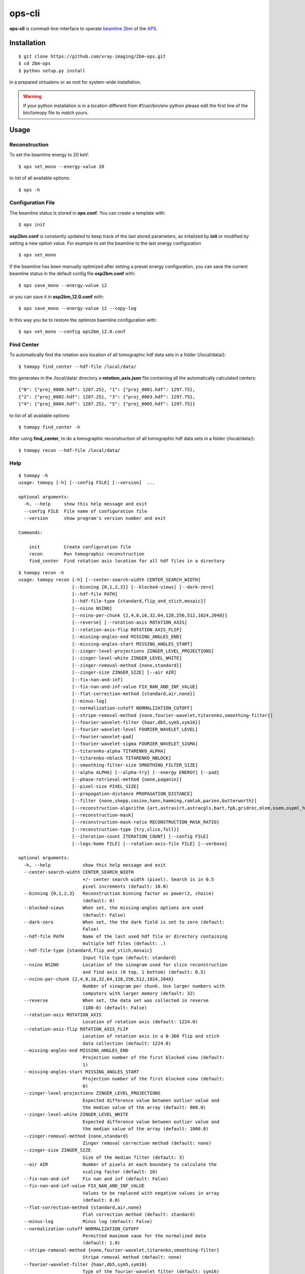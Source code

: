 =======
ops-cli
=======

**ops-cli** is commad-line-interface to operate `beamline 2bm <https://2bm-docs.readthedocs.io>`_ of the 
`APS <https://aps.anl.gov/>`_.


Installation
============

::

    $ git clone https://github.com/xray-imaging/2bm-ops.git
    $ cd 2bm-ops
    $ python setup.py install

in a prepared virtualenv or as root for system-wide installation.

.. warning:: If your python installation is in a location different from #!/usr/bin/env python please edit the first line of the bin/tomopy file to match yours.


Usage
=====

Reconstruction
--------------

To set the beamline energy to 20 keV::

    $ ops set_mono --energy-value 20 

to list of all available options::

    $ ops -h


Configuration File
------------------

The beamline status is stored in **ops.conf**. You can create a template with::

    $ ops init

**osp2bm.conf** is constantly updated to keep track of the last stored parameters, as initalized by **init** or modified by setting a new option value. For example to set the beamline to the last energy configuration ::

    $ ops set_mono

If the beamline has been manually optimized after setting a preset energy configuration, you can save the current beamline status in the default config file **osp2bm.conf** with::  

    $ ops save_mono --energy-value 12

or you can save it in **osp2bm_12.0.conf** with::

    $ ops save_mono --energy-value 12 --copy-log

In this way you be to restore the optimize baemline configuration with::

    $ ops set_mono --config ops2bm_12.0.conf

Find Center
-----------

To automatically find the rotation axis location of all tomographic hdf data sets in a folder (/local/data/)::

    $ tomopy find_center --hdf-file /local/data/


this generates in the /local/data/ directory a **rotation_axis.json** file containing all the automatically calculated centers::

            {"0": {"proj_0000.hdf": 1287.25}, "1": {"proj_0001.hdf": 1297.75},
            {"2": {"proj_0002.hdf": 1287.25}, "3": {"proj_0003.hdf": 1297.75},
            {"4": {"proj_0004.hdf": 1287.25}, "5": {"proj_0005.hdf": 1297.75}}

to list of all available options::

    $ tomopy find_center -h


After using **find_center**, to do a tomographic reconstruction of all tomographic hdf data sets in a folder (/local/data/)::

    $ tomopy recon --hdf-file /local/data/


Help
----

::

    $ tomopy -h
    usage: tomopy [-h] [--config FILE] [--version]  ...

    optional arguments:
      -h, --help     show this help message and exit
      --config FILE  File name of configuration file
      --version      show program's version number and exit

    Commands:
      
        init         Create configuration file
        recon        Run tomographic reconstruction
        find_center  Find rotation axis location for all hdf files in a directory

::

    $ tomopy recon -h
    usage: tomopy recon [-h] [--center-search-width CENTER_SEARCH_WIDTH]
                        [--binning {0,1,2,3}] [--blocked-views] [--dark-zero]
                        [--hdf-file PATH]
                        [--hdf-file-type {standard,flip_and_stich,mosaic}]
                        [--nsino NSINO]
                        [--nsino-per-chunk {2,4,8,16,32,64,128,256,512,1024,2048}]
                        [--reverse] [--rotation-axis ROTATION_AXIS]
                        [--rotation-axis-flip ROTATION_AXIS_FLIP]
                        [--missing-angles-end MISSING_ANGLES_END]
                        [--missing-angles-start MISSING_ANGLES_START]
                        [--zinger-level-projections ZINGER_LEVEL_PROJECTIONS]
                        [--zinger-level-white ZINGER_LEVEL_WHITE]
                        [--zinger-removal-method {none,standard}]
                        [--zinger-size ZINGER_SIZE] [--air AIR]
                        [--fix-nan-and-inf]
                        [--fix-nan-and-inf-value FIX_NAN_AND_INF_VALUE]
                        [--flat-correction-method {standard,air,none}]
                        [--minus-log]
                        [--normalization-cutoff NORMALIZATION_CUTOFF]
                        [--stripe-removal-method {none,fourier-wavelet,titarenko,smoothing-filter}]
                        [--fourier-wavelet-filter {haar,db5,sym5,sym16}]
                        [--fourier-wavelet-level FOURIER_WAVELET_LEVEL]
                        [--fourier-wavelet-pad]
                        [--fourier-wavelet-sigma FOURIER_WAVELET_SIGMA]
                        [--titarenko-alpha TITARENKO_ALPHA]
                        [--titarenko-nblock TITARENKO_NBLOCK]
                        [--smoothing-filter-size SMOOTHING_FILTER_SIZE]
                        [--alpha ALPHA] [--alpha-try] [--energy ENERGY] [--pad]
                        [--phase-retrieval-method {none,paganin}]
                        [--pixel-size PIXEL_SIZE]
                        [--propagation-distance PROPAGATION_DISTANCE]
                        [--filter {none,shepp,cosine,hann,hamming,ramlak,parzen,butterworth}]
                        [--reconstruction-algorithm {art,astrasirt,astracgls,bart,fpb,gridrec,mlem,osem,ospml_hybrid,ospml_quad,pml_hybrid,pml_quad,sirt,tv,grad,tikh}]
                        [--reconstruction-mask]
                        [--reconstruction-mask-ratio RECONSTRUCTION_MASK_RATIO]
                        [--reconstruction-type {try,slice,full}]
                        [--iteration-count ITERATION_COUNT] [--config FILE]
                        [--logs-home FILE] [--rotation-axis-file FILE] [--verbose]

    optional arguments:
      -h, --help            show this help message and exit
      --center-search-width CENTER_SEARCH_WIDTH
                            +/- center search width (pixel). Search is in 0.5
                            pixel increments (default: 10.0)
      --binning {0,1,2,3}   Reconstruction binning factor as power(2, choice)
                            (default: 0)
      --blocked-views       When set, the missing-angles options are used
                            (default: False)
      --dark-zero           When set, the the dark field is set to zero (default:
                            False)
      --hdf-file PATH       Name of the last used hdf file or directory containing
                            multiple hdf files (default: .)
      --hdf-file-type {standard,flip_and_stich,mosaic}
                            Input file type (default: standard)
      --nsino NSINO         Location of the sinogram used for slice reconstruction
                            and find axis (0 top, 1 bottom) (default: 0.5)
      --nsino-per-chunk {2,4,8,16,32,64,128,256,512,1024,2048}
                            Number of sinagram per chunk. Use larger numbers with
                            computers with larger memory (default: 32)
      --reverse             When set, the data set was collected in reverse
                            (180-0) (default: False)
      --rotation-axis ROTATION_AXIS
                            Location of rotation axis (default: 1224.0)
      --rotation-axis-flip ROTATION_AXIS_FLIP
                            Location of rotation axis in a 0-360 flip and stich
                            data collection (default: 1224.0)
      --missing-angles-end MISSING_ANGLES_END
                            Projection number of the first blocked view (default:
                            1)
      --missing-angles-start MISSING_ANGLES_START
                            Projection number of the first blocked view (default:
                            0)
      --zinger-level-projections ZINGER_LEVEL_PROJECTIONS
                            Expected difference value between outlier value and
                            the median value of the array (default: 800.0)
      --zinger-level-white ZINGER_LEVEL_WHITE
                            Expected difference value between outlier value and
                            the median value of the array (default: 1000.0)
      --zinger-removal-method {none,standard}
                            Zinger removal correction method (default: none)
      --zinger-size ZINGER_SIZE
                            Size of the median filter (default: 3)
      --air AIR             Number of pixels at each boundary to calculate the
                            scaling factor (default: 10)
      --fix-nan-and-inf     Fix nan and inf (default: False)
      --fix-nan-and-inf-value FIX_NAN_AND_INF_VALUE
                            Values to be replaced with negative values in array
                            (default: 0.0)
      --flat-correction-method {standard,air,none}
                            Flat correction method (default: standard)
      --minus-log           Minus log (default: False)
      --normalization-cutoff NORMALIZATION_CUTOFF
                            Permitted maximum vaue for the normalized data
                            (default: 1.0)
      --stripe-removal-method {none,fourier-wavelet,titarenko,smoothing-filter}
                            Stripe removal method (default: none)
      --fourier-wavelet-filter {haar,db5,sym5,sym16}
                            Type of the fourier-wavelet filter (default: sym16)
      --fourier-wavelet-level FOURIER_WAVELET_LEVEL
                            Level parameter used by the fourier-wavelet method
                            (default: 7)
      --fourier-wavelet-pad
                            When set, extend the size of the sinogram by padding
                            with zeros (default: False)
      --fourier-wavelet-sigma FOURIER_WAVELET_SIGMA
                            Damping parameter in Fourier space (default: 1)
      --titarenko-alpha TITARENKO_ALPHA
                            Damping factor (default: 1.5)
      --titarenko-nblock TITARENKO_NBLOCK
                            Number of blocks (default: 0)
      --smoothing-filter-size SMOOTHING_FILTER_SIZE
                            Size of the smoothing filter. (default: 5)
      --alpha ALPHA         Regularization parameter (default: 0.001)
      --alpha-try           When set, multiple reconstruction of the same slice
                            with different alpha coefficient are generated
                            (default: False)
      --energy ENERGY       X-ray energy [keV] (default: 20)
      --pad                 When set, extend the size of the sinogram by padding
                            with zeros (default: False)
      --phase-retrieval-method {none,paganin}
                            Phase retrieval correction method (default: none)
      --pixel-size PIXEL_SIZE
                            Pixel size [microns] (default: 1.17)
      --propagation-distance PROPAGATION_DISTANCE
                            Sample detector distance [mm] (default: 60)
      --filter {none,shepp,cosine,hann,hamming,ramlak,parzen,butterworth}
                            Reconstruction filter (default: parzen)
      --reconstruction-algorithm {art,astrasirt,astracgls,bart,fpb,gridrec,mlem,osem,ospml_hybrid,ospml_quad,pml_hybrid,pml_quad,sirt,tv,grad,tikh}
                            Reconstruction algorithm (default: gridrec)
      --reconstruction-mask
                            When set, applies circular mask to the reconstructed
                            slices (default: False)
      --reconstruction-mask-ratio RECONSTRUCTION_MASK_RATIO
                            Ratio of the mask’s diameter in pixels to the smallest
                            edge size along given axis (default: 1.0)
      --reconstruction-type {try,slice,full}
                            Reconstruct slice or full data set. For option (try):
                            multiple reconstruction of the same slice with
                            different (rotation axis) are generated (default: try)
      --iteration-count ITERATION_COUNT
                            Maximum number of iterations (default: 10)
      --config FILE         File name of configuration file (default:
                            /Users/decarlo/tomopy.conf)
      --logs-home FILE      Log file directory (default: /Users/decarlo/logs)
      --rotation-axis-file FILE
                            File name of rataion axis locations (default:
                            rotation_axis.json)
      --verbose             Verbose output (default: False)    
